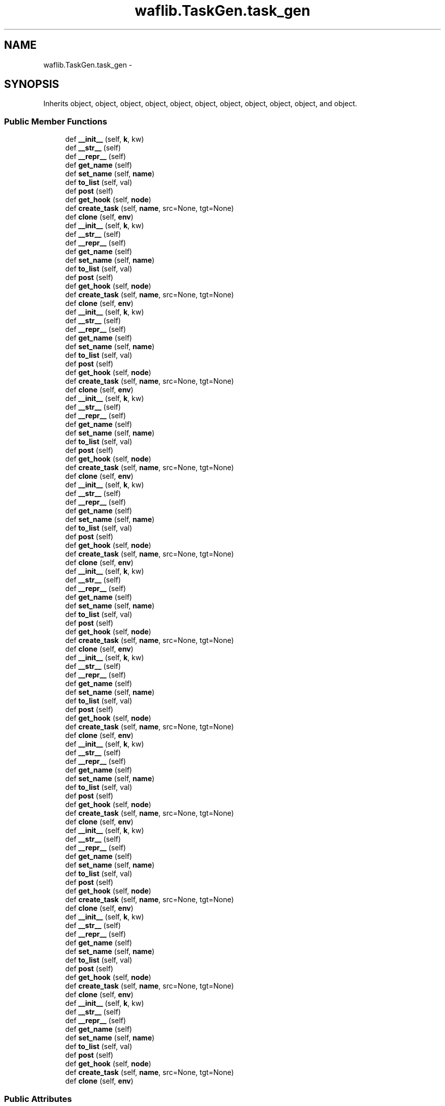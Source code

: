 .TH "waflib.TaskGen.task_gen" 3 "Thu Apr 28 2016" "Audacity" \" -*- nroff -*-
.ad l
.nh
.SH NAME
waflib.TaskGen.task_gen \- 
.SH SYNOPSIS
.br
.PP
.PP
Inherits object, object, object, object, object, object, object, object, object, object, and object\&.
.SS "Public Member Functions"

.in +1c
.ti -1c
.RI "def \fB__init__\fP (self, \fBk\fP, kw)"
.br
.ti -1c
.RI "def \fB__str__\fP (self)"
.br
.ti -1c
.RI "def \fB__repr__\fP (self)"
.br
.ti -1c
.RI "def \fBget_name\fP (self)"
.br
.ti -1c
.RI "def \fBset_name\fP (self, \fBname\fP)"
.br
.ti -1c
.RI "def \fBto_list\fP (self, val)"
.br
.ti -1c
.RI "def \fBpost\fP (self)"
.br
.ti -1c
.RI "def \fBget_hook\fP (self, \fBnode\fP)"
.br
.ti -1c
.RI "def \fBcreate_task\fP (self, \fBname\fP, src=None, tgt=None)"
.br
.ti -1c
.RI "def \fBclone\fP (self, \fBenv\fP)"
.br
.ti -1c
.RI "def \fB__init__\fP (self, \fBk\fP, kw)"
.br
.ti -1c
.RI "def \fB__str__\fP (self)"
.br
.ti -1c
.RI "def \fB__repr__\fP (self)"
.br
.ti -1c
.RI "def \fBget_name\fP (self)"
.br
.ti -1c
.RI "def \fBset_name\fP (self, \fBname\fP)"
.br
.ti -1c
.RI "def \fBto_list\fP (self, val)"
.br
.ti -1c
.RI "def \fBpost\fP (self)"
.br
.ti -1c
.RI "def \fBget_hook\fP (self, \fBnode\fP)"
.br
.ti -1c
.RI "def \fBcreate_task\fP (self, \fBname\fP, src=None, tgt=None)"
.br
.ti -1c
.RI "def \fBclone\fP (self, \fBenv\fP)"
.br
.ti -1c
.RI "def \fB__init__\fP (self, \fBk\fP, kw)"
.br
.ti -1c
.RI "def \fB__str__\fP (self)"
.br
.ti -1c
.RI "def \fB__repr__\fP (self)"
.br
.ti -1c
.RI "def \fBget_name\fP (self)"
.br
.ti -1c
.RI "def \fBset_name\fP (self, \fBname\fP)"
.br
.ti -1c
.RI "def \fBto_list\fP (self, val)"
.br
.ti -1c
.RI "def \fBpost\fP (self)"
.br
.ti -1c
.RI "def \fBget_hook\fP (self, \fBnode\fP)"
.br
.ti -1c
.RI "def \fBcreate_task\fP (self, \fBname\fP, src=None, tgt=None)"
.br
.ti -1c
.RI "def \fBclone\fP (self, \fBenv\fP)"
.br
.ti -1c
.RI "def \fB__init__\fP (self, \fBk\fP, kw)"
.br
.ti -1c
.RI "def \fB__str__\fP (self)"
.br
.ti -1c
.RI "def \fB__repr__\fP (self)"
.br
.ti -1c
.RI "def \fBget_name\fP (self)"
.br
.ti -1c
.RI "def \fBset_name\fP (self, \fBname\fP)"
.br
.ti -1c
.RI "def \fBto_list\fP (self, val)"
.br
.ti -1c
.RI "def \fBpost\fP (self)"
.br
.ti -1c
.RI "def \fBget_hook\fP (self, \fBnode\fP)"
.br
.ti -1c
.RI "def \fBcreate_task\fP (self, \fBname\fP, src=None, tgt=None)"
.br
.ti -1c
.RI "def \fBclone\fP (self, \fBenv\fP)"
.br
.ti -1c
.RI "def \fB__init__\fP (self, \fBk\fP, kw)"
.br
.ti -1c
.RI "def \fB__str__\fP (self)"
.br
.ti -1c
.RI "def \fB__repr__\fP (self)"
.br
.ti -1c
.RI "def \fBget_name\fP (self)"
.br
.ti -1c
.RI "def \fBset_name\fP (self, \fBname\fP)"
.br
.ti -1c
.RI "def \fBto_list\fP (self, val)"
.br
.ti -1c
.RI "def \fBpost\fP (self)"
.br
.ti -1c
.RI "def \fBget_hook\fP (self, \fBnode\fP)"
.br
.ti -1c
.RI "def \fBcreate_task\fP (self, \fBname\fP, src=None, tgt=None)"
.br
.ti -1c
.RI "def \fBclone\fP (self, \fBenv\fP)"
.br
.ti -1c
.RI "def \fB__init__\fP (self, \fBk\fP, kw)"
.br
.ti -1c
.RI "def \fB__str__\fP (self)"
.br
.ti -1c
.RI "def \fB__repr__\fP (self)"
.br
.ti -1c
.RI "def \fBget_name\fP (self)"
.br
.ti -1c
.RI "def \fBset_name\fP (self, \fBname\fP)"
.br
.ti -1c
.RI "def \fBto_list\fP (self, val)"
.br
.ti -1c
.RI "def \fBpost\fP (self)"
.br
.ti -1c
.RI "def \fBget_hook\fP (self, \fBnode\fP)"
.br
.ti -1c
.RI "def \fBcreate_task\fP (self, \fBname\fP, src=None, tgt=None)"
.br
.ti -1c
.RI "def \fBclone\fP (self, \fBenv\fP)"
.br
.ti -1c
.RI "def \fB__init__\fP (self, \fBk\fP, kw)"
.br
.ti -1c
.RI "def \fB__str__\fP (self)"
.br
.ti -1c
.RI "def \fB__repr__\fP (self)"
.br
.ti -1c
.RI "def \fBget_name\fP (self)"
.br
.ti -1c
.RI "def \fBset_name\fP (self, \fBname\fP)"
.br
.ti -1c
.RI "def \fBto_list\fP (self, val)"
.br
.ti -1c
.RI "def \fBpost\fP (self)"
.br
.ti -1c
.RI "def \fBget_hook\fP (self, \fBnode\fP)"
.br
.ti -1c
.RI "def \fBcreate_task\fP (self, \fBname\fP, src=None, tgt=None)"
.br
.ti -1c
.RI "def \fBclone\fP (self, \fBenv\fP)"
.br
.ti -1c
.RI "def \fB__init__\fP (self, \fBk\fP, kw)"
.br
.ti -1c
.RI "def \fB__str__\fP (self)"
.br
.ti -1c
.RI "def \fB__repr__\fP (self)"
.br
.ti -1c
.RI "def \fBget_name\fP (self)"
.br
.ti -1c
.RI "def \fBset_name\fP (self, \fBname\fP)"
.br
.ti -1c
.RI "def \fBto_list\fP (self, val)"
.br
.ti -1c
.RI "def \fBpost\fP (self)"
.br
.ti -1c
.RI "def \fBget_hook\fP (self, \fBnode\fP)"
.br
.ti -1c
.RI "def \fBcreate_task\fP (self, \fBname\fP, src=None, tgt=None)"
.br
.ti -1c
.RI "def \fBclone\fP (self, \fBenv\fP)"
.br
.ti -1c
.RI "def \fB__init__\fP (self, \fBk\fP, kw)"
.br
.ti -1c
.RI "def \fB__str__\fP (self)"
.br
.ti -1c
.RI "def \fB__repr__\fP (self)"
.br
.ti -1c
.RI "def \fBget_name\fP (self)"
.br
.ti -1c
.RI "def \fBset_name\fP (self, \fBname\fP)"
.br
.ti -1c
.RI "def \fBto_list\fP (self, val)"
.br
.ti -1c
.RI "def \fBpost\fP (self)"
.br
.ti -1c
.RI "def \fBget_hook\fP (self, \fBnode\fP)"
.br
.ti -1c
.RI "def \fBcreate_task\fP (self, \fBname\fP, src=None, tgt=None)"
.br
.ti -1c
.RI "def \fBclone\fP (self, \fBenv\fP)"
.br
.ti -1c
.RI "def \fB__init__\fP (self, \fBk\fP, kw)"
.br
.ti -1c
.RI "def \fB__str__\fP (self)"
.br
.ti -1c
.RI "def \fB__repr__\fP (self)"
.br
.ti -1c
.RI "def \fBget_name\fP (self)"
.br
.ti -1c
.RI "def \fBset_name\fP (self, \fBname\fP)"
.br
.ti -1c
.RI "def \fBto_list\fP (self, val)"
.br
.ti -1c
.RI "def \fBpost\fP (self)"
.br
.ti -1c
.RI "def \fBget_hook\fP (self, \fBnode\fP)"
.br
.ti -1c
.RI "def \fBcreate_task\fP (self, \fBname\fP, src=None, tgt=None)"
.br
.ti -1c
.RI "def \fBclone\fP (self, \fBenv\fP)"
.br
.ti -1c
.RI "def \fB__init__\fP (self, \fBk\fP, kw)"
.br
.ti -1c
.RI "def \fB__str__\fP (self)"
.br
.ti -1c
.RI "def \fB__repr__\fP (self)"
.br
.ti -1c
.RI "def \fBget_name\fP (self)"
.br
.ti -1c
.RI "def \fBset_name\fP (self, \fBname\fP)"
.br
.ti -1c
.RI "def \fBto_list\fP (self, val)"
.br
.ti -1c
.RI "def \fBpost\fP (self)"
.br
.ti -1c
.RI "def \fBget_hook\fP (self, \fBnode\fP)"
.br
.ti -1c
.RI "def \fBcreate_task\fP (self, \fBname\fP, src=None, tgt=None)"
.br
.ti -1c
.RI "def \fBclone\fP (self, \fBenv\fP)"
.br
.in -1c
.SS "Public Attributes"

.in +1c
.ti -1c
.RI "\fBsource\fP"
.br
.ti -1c
.RI "\fBtarget\fP"
.br
.ti -1c
.RI "\fBmeths\fP"
.br
.ti -1c
.RI "\fBmappings\fP"
.br
.ti -1c
.RI "\fBfeatures\fP"
.br
.ti -1c
.RI "\fBtasks\fP"
.br
.ti -1c
.RI "\fBenv\fP"
.br
.ti -1c
.RI "\fBidx\fP"
.br
.ti -1c
.RI "\fBpath\fP"
.br
.ti -1c
.RI "\fBbld\fP"
.br
.ti -1c
.RI "\fBposted\fP"
.br
.in -1c
.SS "Static Public Attributes"

.in +1c
.ti -1c
.RI "dictionary \fBmappings\fP = {}"
.br
.ti -1c
.RI "\fBprec\fP = \fBUtils\&.defaultdict\fP(list)"
.br
.ti -1c
.RI "\fBname\fP"
.br
.in -1c
.SH "Detailed Description"
.PP 
Definition at line 8 of file TaskGen\&.py\&.
.SH "Constructor & Destructor Documentation"
.PP 
.SS "def waflib\&.TaskGen\&.task_gen\&.__init__ ( self,  k,  kw)"

.PP
Definition at line 11 of file TaskGen\&.py\&.
.SS "def waflib\&.TaskGen\&.task_gen\&.__init__ ( self,  k,  kw)"

.PP
Definition at line 11 of file TaskGen\&.py\&.
.SS "def waflib\&.TaskGen\&.task_gen\&.__init__ ( self,  k,  kw)"

.PP
Definition at line 11 of file TaskGen\&.py\&.
.SS "def waflib\&.TaskGen\&.task_gen\&.__init__ ( self,  k,  kw)"

.PP
Definition at line 11 of file TaskGen\&.py\&.
.SS "def waflib\&.TaskGen\&.task_gen\&.__init__ ( self,  k,  kw)"

.PP
Definition at line 11 of file TaskGen\&.py\&.
.SS "def waflib\&.TaskGen\&.task_gen\&.__init__ ( self,  k,  kw)"

.PP
Definition at line 11 of file TaskGen\&.py\&.
.SS "def waflib\&.TaskGen\&.task_gen\&.__init__ ( self,  k,  kw)"

.PP
Definition at line 11 of file TaskGen\&.py\&.
.SS "def waflib\&.TaskGen\&.task_gen\&.__init__ ( self,  k,  kw)"

.PP
Definition at line 11 of file TaskGen\&.py\&.
.SS "def waflib\&.TaskGen\&.task_gen\&.__init__ ( self,  k,  kw)"

.PP
Definition at line 11 of file TaskGen\&.py\&.
.SS "def waflib\&.TaskGen\&.task_gen\&.__init__ ( self,  k,  kw)"

.PP
Definition at line 11 of file TaskGen\&.py\&.
.SS "def waflib\&.TaskGen\&.task_gen\&.__init__ ( self,  k,  kw)"

.PP
Definition at line 11 of file TaskGen\&.py\&.
.SH "Member Function Documentation"
.PP 
.SS "def waflib\&.TaskGen\&.task_gen\&.__repr__ ( self)"

.PP
Definition at line 36 of file TaskGen\&.py\&.
.SS "def waflib\&.TaskGen\&.task_gen\&.__repr__ ( self)"

.PP
Definition at line 36 of file TaskGen\&.py\&.
.SS "def waflib\&.TaskGen\&.task_gen\&.__repr__ ( self)"

.PP
Definition at line 36 of file TaskGen\&.py\&.
.SS "def waflib\&.TaskGen\&.task_gen\&.__repr__ ( self)"

.PP
Definition at line 36 of file TaskGen\&.py\&.
.SS "def waflib\&.TaskGen\&.task_gen\&.__repr__ ( self)"

.PP
Definition at line 36 of file TaskGen\&.py\&.
.SS "def waflib\&.TaskGen\&.task_gen\&.__repr__ ( self)"

.PP
Definition at line 36 of file TaskGen\&.py\&.
.SS "def waflib\&.TaskGen\&.task_gen\&.__repr__ ( self)"

.PP
Definition at line 36 of file TaskGen\&.py\&.
.SS "def waflib\&.TaskGen\&.task_gen\&.__repr__ ( self)"

.PP
Definition at line 36 of file TaskGen\&.py\&.
.SS "def waflib\&.TaskGen\&.task_gen\&.__repr__ ( self)"

.PP
Definition at line 36 of file TaskGen\&.py\&.
.SS "def waflib\&.TaskGen\&.task_gen\&.__repr__ ( self)"

.PP
Definition at line 36 of file TaskGen\&.py\&.
.SS "def waflib\&.TaskGen\&.task_gen\&.__repr__ ( self)"

.PP
Definition at line 36 of file TaskGen\&.py\&.
.SS "def waflib\&.TaskGen\&.task_gen\&.__str__ ( self)"

.PP
Definition at line 34 of file TaskGen\&.py\&.
.SS "def waflib\&.TaskGen\&.task_gen\&.__str__ ( self)"

.PP
Definition at line 34 of file TaskGen\&.py\&.
.SS "def waflib\&.TaskGen\&.task_gen\&.__str__ ( self)"

.PP
Definition at line 34 of file TaskGen\&.py\&.
.SS "def waflib\&.TaskGen\&.task_gen\&.__str__ ( self)"

.PP
Definition at line 34 of file TaskGen\&.py\&.
.SS "def waflib\&.TaskGen\&.task_gen\&.__str__ ( self)"

.PP
Definition at line 34 of file TaskGen\&.py\&.
.SS "def waflib\&.TaskGen\&.task_gen\&.__str__ ( self)"

.PP
Definition at line 34 of file TaskGen\&.py\&.
.SS "def waflib\&.TaskGen\&.task_gen\&.__str__ ( self)"

.PP
Definition at line 34 of file TaskGen\&.py\&.
.SS "def waflib\&.TaskGen\&.task_gen\&.__str__ ( self)"

.PP
Definition at line 34 of file TaskGen\&.py\&.
.SS "def waflib\&.TaskGen\&.task_gen\&.__str__ ( self)"

.PP
Definition at line 34 of file TaskGen\&.py\&.
.SS "def waflib\&.TaskGen\&.task_gen\&.__str__ ( self)"

.PP
Definition at line 34 of file TaskGen\&.py\&.
.SS "def waflib\&.TaskGen\&.task_gen\&.__str__ ( self)"

.PP
Definition at line 34 of file TaskGen\&.py\&.
.SS "def waflib\&.TaskGen\&.task_gen\&.clone ( self,  env)"

.PP
Definition at line 129 of file TaskGen\&.py\&.
.SS "def waflib\&.TaskGen\&.task_gen\&.clone ( self,  env)"

.PP
Definition at line 129 of file TaskGen\&.py\&.
.SS "def waflib\&.TaskGen\&.task_gen\&.clone ( self,  env)"

.PP
Definition at line 129 of file TaskGen\&.py\&.
.SS "def waflib\&.TaskGen\&.task_gen\&.clone ( self,  env)"

.PP
Definition at line 129 of file TaskGen\&.py\&.
.SS "def waflib\&.TaskGen\&.task_gen\&.clone ( self,  env)"

.PP
Definition at line 129 of file TaskGen\&.py\&.
.SS "def waflib\&.TaskGen\&.task_gen\&.clone ( self,  env)"

.PP
Definition at line 129 of file TaskGen\&.py\&.
.SS "def waflib\&.TaskGen\&.task_gen\&.clone ( self,  env)"

.PP
Definition at line 129 of file TaskGen\&.py\&.
.SS "def waflib\&.TaskGen\&.task_gen\&.clone ( self,  env)"

.PP
Definition at line 129 of file TaskGen\&.py\&.
.SS "def waflib\&.TaskGen\&.task_gen\&.clone ( self,  env)"

.PP
Definition at line 129 of file TaskGen\&.py\&.
.SS "def waflib\&.TaskGen\&.task_gen\&.clone ( self,  env)"

.PP
Definition at line 129 of file TaskGen\&.py\&.
.SS "def waflib\&.TaskGen\&.task_gen\&.clone ( self,  env)"

.PP
Definition at line 129 of file TaskGen\&.py\&.
.SS "def waflib\&.TaskGen\&.task_gen\&.create_task ( self,  name,  src = \fCNone\fP,  tgt = \fCNone\fP)"

.PP
Definition at line 121 of file TaskGen\&.py\&.
.SS "def waflib\&.TaskGen\&.task_gen\&.create_task ( self,  name,  src = \fCNone\fP,  tgt = \fCNone\fP)"

.PP
Definition at line 121 of file TaskGen\&.py\&.
.SS "def waflib\&.TaskGen\&.task_gen\&.create_task ( self,  name,  src = \fCNone\fP,  tgt = \fCNone\fP)"

.PP
Definition at line 121 of file TaskGen\&.py\&.
.SS "def waflib\&.TaskGen\&.task_gen\&.create_task ( self,  name,  src = \fCNone\fP,  tgt = \fCNone\fP)"

.PP
Definition at line 121 of file TaskGen\&.py\&.
.SS "def waflib\&.TaskGen\&.task_gen\&.create_task ( self,  name,  src = \fCNone\fP,  tgt = \fCNone\fP)"

.PP
Definition at line 121 of file TaskGen\&.py\&.
.SS "def waflib\&.TaskGen\&.task_gen\&.create_task ( self,  name,  src = \fCNone\fP,  tgt = \fCNone\fP)"

.PP
Definition at line 121 of file TaskGen\&.py\&.
.SS "def waflib\&.TaskGen\&.task_gen\&.create_task ( self,  name,  src = \fCNone\fP,  tgt = \fCNone\fP)"

.PP
Definition at line 121 of file TaskGen\&.py\&.
.SS "def waflib\&.TaskGen\&.task_gen\&.create_task ( self,  name,  src = \fCNone\fP,  tgt = \fCNone\fP)"

.PP
Definition at line 121 of file TaskGen\&.py\&.
.SS "def waflib\&.TaskGen\&.task_gen\&.create_task ( self,  name,  src = \fCNone\fP,  tgt = \fCNone\fP)"

.PP
Definition at line 121 of file TaskGen\&.py\&.
.SS "def waflib\&.TaskGen\&.task_gen\&.create_task ( self,  name,  src = \fCNone\fP,  tgt = \fCNone\fP)"

.PP
Definition at line 121 of file TaskGen\&.py\&.
.SS "def waflib\&.TaskGen\&.task_gen\&.create_task ( self,  name,  src = \fCNone\fP,  tgt = \fCNone\fP)"

.PP
Definition at line 121 of file TaskGen\&.py\&.
.SS "def waflib\&.TaskGen\&.task_gen\&.get_hook ( self,  node)"

.PP
Definition at line 112 of file TaskGen\&.py\&.
.SS "def waflib\&.TaskGen\&.task_gen\&.get_hook ( self,  node)"

.PP
Definition at line 112 of file TaskGen\&.py\&.
.SS "def waflib\&.TaskGen\&.task_gen\&.get_hook ( self,  node)"

.PP
Definition at line 112 of file TaskGen\&.py\&.
.SS "def waflib\&.TaskGen\&.task_gen\&.get_hook ( self,  node)"

.PP
Definition at line 112 of file TaskGen\&.py\&.
.SS "def waflib\&.TaskGen\&.task_gen\&.get_hook ( self,  node)"

.PP
Definition at line 112 of file TaskGen\&.py\&.
.SS "def waflib\&.TaskGen\&.task_gen\&.get_hook ( self,  node)"

.PP
Definition at line 112 of file TaskGen\&.py\&.
.SS "def waflib\&.TaskGen\&.task_gen\&.get_hook ( self,  node)"

.PP
Definition at line 112 of file TaskGen\&.py\&.
.SS "def waflib\&.TaskGen\&.task_gen\&.get_hook ( self,  node)"

.PP
Definition at line 112 of file TaskGen\&.py\&.
.SS "def waflib\&.TaskGen\&.task_gen\&.get_hook ( self,  node)"

.PP
Definition at line 112 of file TaskGen\&.py\&.
.SS "def waflib\&.TaskGen\&.task_gen\&.get_hook ( self,  node)"

.PP
Definition at line 112 of file TaskGen\&.py\&.
.SS "def waflib\&.TaskGen\&.task_gen\&.get_hook ( self,  node)"

.PP
Definition at line 112 of file TaskGen\&.py\&.
.SS "def waflib\&.TaskGen\&.task_gen\&.get_name ( self)"

.PP
Definition at line 42 of file TaskGen\&.py\&.
.SS "def waflib\&.TaskGen\&.task_gen\&.get_name ( self)"

.PP
Definition at line 42 of file TaskGen\&.py\&.
.SS "def waflib\&.TaskGen\&.task_gen\&.get_name ( self)"

.PP
Definition at line 42 of file TaskGen\&.py\&.
.SS "def waflib\&.TaskGen\&.task_gen\&.get_name ( self)"

.PP
Definition at line 42 of file TaskGen\&.py\&.
.SS "def waflib\&.TaskGen\&.task_gen\&.get_name ( self)"

.PP
Definition at line 42 of file TaskGen\&.py\&.
.SS "def waflib\&.TaskGen\&.task_gen\&.get_name ( self)"

.PP
Definition at line 42 of file TaskGen\&.py\&.
.SS "def waflib\&.TaskGen\&.task_gen\&.get_name ( self)"

.PP
Definition at line 42 of file TaskGen\&.py\&.
.SS "def waflib\&.TaskGen\&.task_gen\&.get_name ( self)"

.PP
Definition at line 42 of file TaskGen\&.py\&.
.SS "def waflib\&.TaskGen\&.task_gen\&.get_name ( self)"

.PP
Definition at line 42 of file TaskGen\&.py\&.
.SS "def waflib\&.TaskGen\&.task_gen\&.get_name ( self)"

.PP
Definition at line 42 of file TaskGen\&.py\&.
.SS "def waflib\&.TaskGen\&.task_gen\&.get_name ( self)"

.PP
Definition at line 42 of file TaskGen\&.py\&.
.SS "def waflib\&.TaskGen\&.task_gen\&.post ( self)"

.PP
Definition at line 58 of file TaskGen\&.py\&.
.SS "def waflib\&.TaskGen\&.task_gen\&.post ( self)"

.PP
Definition at line 58 of file TaskGen\&.py\&.
.SS "def waflib\&.TaskGen\&.task_gen\&.post ( self)"

.PP
Definition at line 58 of file TaskGen\&.py\&.
.SS "def waflib\&.TaskGen\&.task_gen\&.post ( self)"

.PP
Definition at line 58 of file TaskGen\&.py\&.
.SS "def waflib\&.TaskGen\&.task_gen\&.post ( self)"

.PP
Definition at line 58 of file TaskGen\&.py\&.
.SS "def waflib\&.TaskGen\&.task_gen\&.post ( self)"

.PP
Definition at line 58 of file TaskGen\&.py\&.
.SS "def waflib\&.TaskGen\&.task_gen\&.post ( self)"

.PP
Definition at line 58 of file TaskGen\&.py\&.
.SS "def waflib\&.TaskGen\&.task_gen\&.post ( self)"

.PP
Definition at line 58 of file TaskGen\&.py\&.
.SS "def waflib\&.TaskGen\&.task_gen\&.post ( self)"

.PP
Definition at line 58 of file TaskGen\&.py\&.
.SS "def waflib\&.TaskGen\&.task_gen\&.post ( self)"

.PP
Definition at line 58 of file TaskGen\&.py\&.
.SS "def waflib\&.TaskGen\&.task_gen\&.post ( self)"

.PP
Definition at line 58 of file TaskGen\&.py\&.
.SS "def waflib\&.TaskGen\&.task_gen\&.set_name ( self,  name)"

.PP
Definition at line 52 of file TaskGen\&.py\&.
.SS "def waflib\&.TaskGen\&.task_gen\&.set_name ( self,  name)"

.PP
Definition at line 52 of file TaskGen\&.py\&.
.SS "def waflib\&.TaskGen\&.task_gen\&.set_name ( self,  name)"

.PP
Definition at line 52 of file TaskGen\&.py\&.
.SS "def waflib\&.TaskGen\&.task_gen\&.set_name ( self,  name)"

.PP
Definition at line 52 of file TaskGen\&.py\&.
.SS "def waflib\&.TaskGen\&.task_gen\&.set_name ( self,  name)"

.PP
Definition at line 52 of file TaskGen\&.py\&.
.SS "def waflib\&.TaskGen\&.task_gen\&.set_name ( self,  name)"

.PP
Definition at line 52 of file TaskGen\&.py\&.
.SS "def waflib\&.TaskGen\&.task_gen\&.set_name ( self,  name)"

.PP
Definition at line 52 of file TaskGen\&.py\&.
.SS "def waflib\&.TaskGen\&.task_gen\&.set_name ( self,  name)"

.PP
Definition at line 52 of file TaskGen\&.py\&.
.SS "def waflib\&.TaskGen\&.task_gen\&.set_name ( self,  name)"

.PP
Definition at line 52 of file TaskGen\&.py\&.
.SS "def waflib\&.TaskGen\&.task_gen\&.set_name ( self,  name)"

.PP
Definition at line 52 of file TaskGen\&.py\&.
.SS "def waflib\&.TaskGen\&.task_gen\&.set_name ( self,  name)"

.PP
Definition at line 52 of file TaskGen\&.py\&.
.SS "def waflib\&.TaskGen\&.task_gen\&.to_list ( self,  val)"

.PP
Definition at line 55 of file TaskGen\&.py\&.
.SS "def waflib\&.TaskGen\&.task_gen\&.to_list ( self,  val)"

.PP
Definition at line 55 of file TaskGen\&.py\&.
.SS "def waflib\&.TaskGen\&.task_gen\&.to_list ( self,  val)"

.PP
Definition at line 55 of file TaskGen\&.py\&.
.SS "def waflib\&.TaskGen\&.task_gen\&.to_list ( self,  val)"

.PP
Definition at line 55 of file TaskGen\&.py\&.
.SS "def waflib\&.TaskGen\&.task_gen\&.to_list ( self,  val)"

.PP
Definition at line 55 of file TaskGen\&.py\&.
.SS "def waflib\&.TaskGen\&.task_gen\&.to_list ( self,  val)"

.PP
Definition at line 55 of file TaskGen\&.py\&.
.SS "def waflib\&.TaskGen\&.task_gen\&.to_list ( self,  val)"

.PP
Definition at line 55 of file TaskGen\&.py\&.
.SS "def waflib\&.TaskGen\&.task_gen\&.to_list ( self,  val)"

.PP
Definition at line 55 of file TaskGen\&.py\&.
.SS "def waflib\&.TaskGen\&.task_gen\&.to_list ( self,  val)"

.PP
Definition at line 55 of file TaskGen\&.py\&.
.SS "def waflib\&.TaskGen\&.task_gen\&.to_list ( self,  val)"

.PP
Definition at line 55 of file TaskGen\&.py\&.
.SS "def waflib\&.TaskGen\&.task_gen\&.to_list ( self,  val)"

.PP
Definition at line 55 of file TaskGen\&.py\&.
.SH "Member Data Documentation"
.PP 
.SS "waflib\&.TaskGen\&.task_gen\&.bld"

.PP
Definition at line 24 of file TaskGen\&.py\&.
.SS "waflib\&.TaskGen\&.task_gen\&.env"

.PP
Definition at line 20 of file TaskGen\&.py\&.
.SS "waflib\&.TaskGen\&.task_gen\&.features"

.PP
Definition at line 17 of file TaskGen\&.py\&.
.SS "waflib\&.TaskGen\&.task_gen\&.idx"

.PP
Definition at line 21 of file TaskGen\&.py\&.
.SS "dictionary waflib\&.TaskGen\&.task_gen\&.mappings = {}\fC [static]\fP"

.PP
Definition at line 9 of file TaskGen\&.py\&.
.SS "waflib\&.TaskGen\&.task_gen\&.mappings"

.PP
Definition at line 16 of file TaskGen\&.py\&.
.SS "waflib\&.TaskGen\&.task_gen\&.meths"

.PP
Definition at line 14 of file TaskGen\&.py\&.
.SS "waflib\&.TaskGen\&.task_gen\&.name\fC [static]\fP"

.PP
Definition at line 54 of file TaskGen\&.py\&.
.SS "waflib\&.TaskGen\&.task_gen\&.path"

.PP
Definition at line 22 of file TaskGen\&.py\&.
.SS "waflib\&.TaskGen\&.task_gen\&.posted"

.PP
Definition at line 61 of file TaskGen\&.py\&.
.SS "waflib\&.TaskGen\&.task_gen\&.prec = \fBUtils\&.defaultdict\fP(list)\fC [static]\fP"

.PP
Definition at line 10 of file TaskGen\&.py\&.
.SS "waflib\&.TaskGen\&.task_gen\&.source"

.PP
Definition at line 12 of file TaskGen\&.py\&.
.SS "waflib\&.TaskGen\&.task_gen\&.target"

.PP
Definition at line 13 of file TaskGen\&.py\&.
.SS "waflib\&.TaskGen\&.task_gen\&.tasks"

.PP
Definition at line 18 of file TaskGen\&.py\&.

.SH "Author"
.PP 
Generated automatically by Doxygen for Audacity from the source code\&.
